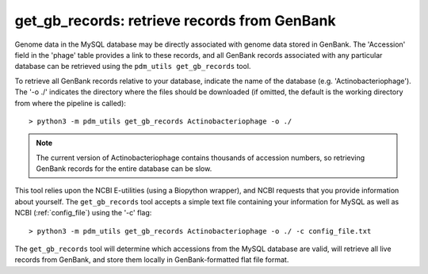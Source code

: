 .. _getgbrecords:

get_gb_records: retrieve records from GenBank
=============================================


Genome data in the MySQL database may be directly associated with genome data stored in GenBank. The 'Accession' field in the 'phage' table provides a link to these records, and all GenBank records associated with any particular database can be retrieved using the ``pdm_utils get_gb_records`` tool.

To retrieve all GenBank records relative to your database, indicate the name of the database (e.g. 'Actinobacteriophage'). The '-o ./' indicates the directory where the files should be downloaded (if omitted, the default is the working directory from where the pipeline is called)::

    > python3 -m pdm_utils get_gb_records Actinobacteriophage -o ./


.. note::
    The current version of Actinobacteriophage contains thousands of accession numbers, so retrieving GenBank records for the entire database can be slow.


This tool relies upon the NCBI E-utilities (using a Biopython wrapper), and NCBI requests that you provide information about yourself. The ``get_gb_records`` tool accepts a simple text file containing your information for MySQL as well as NCBI (:ref:`config_file`) using the '-c' flag::

    > python3 -m pdm_utils get_gb_records Actinobacteriophage -o ./ -c config_file.txt


The ``get_gb_records`` tool will determine which accessions from the MySQL database are valid, will retrieve all live records from GenBank, and store them locally in GenBank-formatted flat file format.
